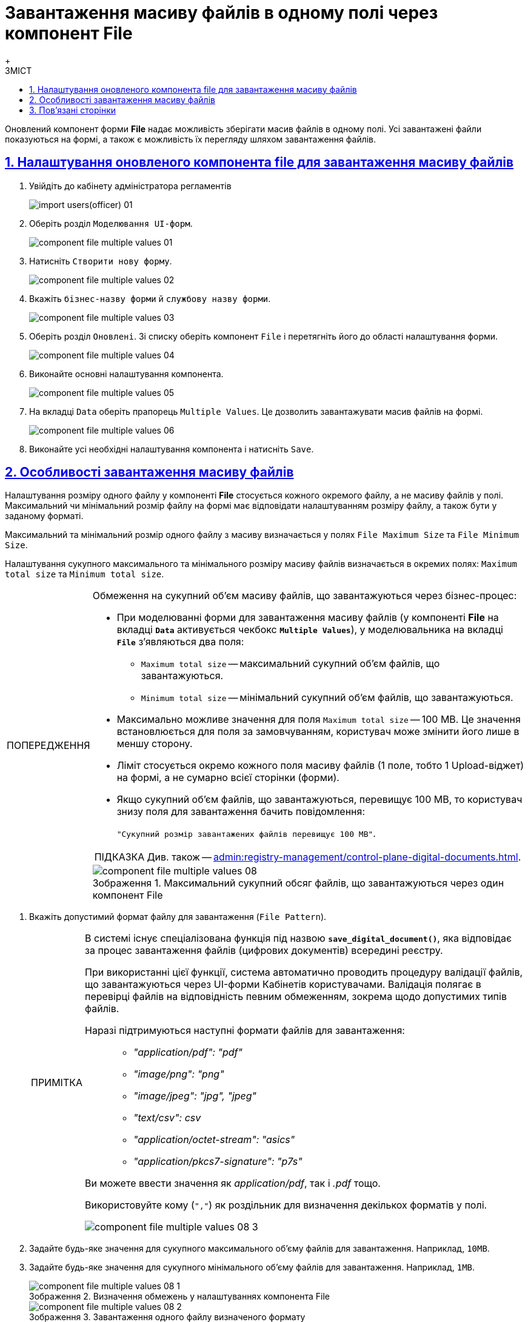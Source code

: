 :toc-title: ЗМІСТ
:toc: auto
:toclevels: 5
:experimental:
:important-caption:     ВАЖЛИВО
:note-caption:          ПРИМІТКА
:tip-caption:           ПІДКАЗКА
:warning-caption:       ПОПЕРЕДЖЕННЯ
:caution-caption:       УВАГА
:example-caption:           Приклад
:figure-caption:            Зображення
:table-caption:             Таблиця
:appendix-caption:          Додаток
:sectnums:
:sectnumlevels: 5
:sectanchors:
:sectlinks:
:partnums:

= Завантаження масиву файлів в одному полі через компонент File
{empty} +

Оновлений компонент форми *File* надає можливість зберігати масив файлів в одному полі.
Усі завантажені файли показуються на формі, а також є можливість їх перегляду шляхом завантаження файлів.

== Налаштування оновленого компонента file для завантаження масиву файлів

. Увійдіть до кабінету адміністратора регламентів
+
image:registry-develop:registry-admin/import-users(officer)/import-users(officer)-01.png[]

. Оберіть розділ `Моделювання UI-форм`.
+
image:registry-develop:bp-modeling/forms/component-file-multiple-values/component-file-multiple-values-01.png[]

. Натисніть `Створити нову форму`.
+
image:registry-develop:bp-modeling/forms/component-file-multiple-values/component-file-multiple-values-02.png[]

. Вкажіть `бізнес-назву форми` й `службову назву форми`.
+
image:registry-develop:bp-modeling/forms/component-file-multiple-values/component-file-multiple-values-03.png[]

. Оберіть розділ `Оновлені`. Зі списку оберіть компонент `File` і перетягніть його до області налаштування форми.
+
image:registry-develop:bp-modeling/forms/component-file-multiple-values/component-file-multiple-values-04.png[]

. Виконайте основні налаштування компонента.
+
image:registry-develop:bp-modeling/forms/component-file-multiple-values/component-file-multiple-values-05.png[]

. На вкладці `Data` оберіть прапорець `Multiple Values`. Це дозволить завантажувати масив файлів на формі.
+
image:registry-develop:bp-modeling/forms/component-file-multiple-values/component-file-multiple-values-06.png[]

. Виконайте усі необхідні налаштування компонента і натисніть `Save`.

== Особливості завантаження масиву файлів

Налаштування розміру одного файлу у компоненті *File* стосується кожного окремого файлу, а не масиву файлів у полі. Максимальний чи мінімальний розмір файлу на формі має відповідати налаштуванням розміру файлу, а також бути у заданому форматі.

Максимальний та мінімальний розмір одного файлу з масиву визначається у полях `File Maximum Size` та `File Minimum Size`.

Налаштування сукупного максимального та мінімального розміру масиву файлів визначається в окремих полях: `Maximum total size` та `Minimum total size`.

.Обмеження на сукупний об'єм масиву файлів, що завантажуються через бізнес-процес:
[WARNING]
====
* При моделюванні форми для завантаження масиву файлів (у компоненті *File* на вкладці *`Data`* активується чекбокс *`Multiple Values`*), у моделювальника на вкладці *`File`* з'являються два поля:
** `Maximum total size` -- максимальний сукупний об'єм файлів, що завантажуються.
** `Minimum total size` -- мінімальний сукупний об'єм файлів, що завантажуються.
* Максимально можливе значення для поля `Maximum total size` -- 100 MB. Це значення встановлюється для поля за замовчуванням, користувач може змінити його лише в меншу сторону.
* Ліміт стосується окремо кожного поля масиву файлів (1 поле, тобто 1 Upload-віджет) на формі, а не сумарно всієї сторінки (форми).
* Якщо сукупний об'єм файлів, що завантажуються, перевищує 100 MB, то користувач знизу поля для завантаження бачить повідомлення:
+
`"Сукупний розмір завантажених файлів перевищує 100 MB"`.

TIP: Див. також -- xref:admin:registry-management/control-plane-digital-documents.adoc[].


.Максимальний сукупний обсяг файлів, що завантажуються через один компонент File
image::registry-develop:bp-modeling/forms/component-file-multiple-values/component-file-multiple-values-08.png[]

====

. Вкажіть допустимий формат файлу для завантаження (`File Pattern`).
+
[NOTE]
====
В системі існує спеціалізована функція під назвою *`save_digital_document()`*, яка відповідає за процес завантаження файлів (цифрових документів) всередині реєстру.

При використанні цієї функції, система автоматично проводить процедуру валідації файлів, що завантажуються через UI-форми Кабінетів користувачами. Валідація полягає в перевірці файлів на відповідність певним обмеженням, зокрема щодо допустимих типів файлів.

Наразі підтримуються наступні формати файлів для завантаження: ::

* _"application/pdf": "pdf"_
* _"image/png": "png"_
* _"image/jpeg": "jpg", "jpeg"_
* _"text/csv": csv_
* _"application/octet-stream": "asics"_
* _"application/pkcs7-signature": "p7s"_

Ви можете ввести значення як _application/pdf_, так і _.pdf_ тощо.

Використовуйте кому (`","`) як роздільник для визначення декількох форматів у полі.

image::registry-develop:bp-modeling/forms/component-file-multiple-values/component-file-multiple-values-08-3.png[]

====
. Задайте будь-яке значення для сукупного максимального об'єму файлів для завантаження. Наприклад, `10MB`.
. Задайте будь-яке значення для сукупного мінімального об'єму файлів для завантаження. Наприклад, `1MB`.
+
.Визначення обмежень у налаштуваннях компонента File
image::registry-develop:bp-modeling/forms/component-file-multiple-values/component-file-multiple-values-08-1.png[]
+
.Завантаження одного файлу визначеного формату
image::registry-develop:bp-modeling/forms/component-file-multiple-values/component-file-multiple-values-08-2.png[]
+
.Завантаження багатьох файлів визначених форматів
image::registry-develop:bp-modeling/forms/component-file-multiple-values/component-file-multiple-values-09.png[]

Також усі файли з масиву, що додаються, повинні мати унікальну назву, у разі, якщо формат файлу однаковий.

image:registry-develop:bp-modeling/forms/component-file-multiple-values/component-file-multiple-values-11.png[]

Оновлений компонент `file` підтримує одночасне завантаження декількох файлів, як через вікно "Відкриття файлу", так і через перетягування багатьох файлів одночасно. Або можна додавати кожен файл окремо.

image:registry-develop:bp-modeling/forms/component-file-multiple-values/component-file-multiple-values-07.png[]

Усі завантажені файли показуються на формі. Можливо видалити окремо кожен файл, натиснувши хрестик (🗙) біля назви файлу, а також переглянути завантажений файл, натиснувши на його назву.

image:registry-develop:bp-modeling/forms/component-file-multiple-values/component-file-multiple-values-10.png[]

[WARNING]
====
З міркувань безпеки, користувачі не мають змоги завантажувати файли, в яких було вручну змінено розширення. Іншими словами, контент файлу, який завантажується до системи, повинен відповідати його розширенню. Наприклад, якщо в _.docx_-файлі змінено розширення на _.pdf_, то при спробі завантаження такого файлу на формі Кабінету, користувач отримає помилку валідації.

image:registry-develop:bp-modeling/forms/component-file-multiple-values/component-file-multiple-values-12.png[]
====

== Пов'язані сторінки

* xref:bp-modeling/bp/save-digital-doc-remote-url.adoc[]
* xref:admin:registry-management/control-plane-digital-documents.adoc[]